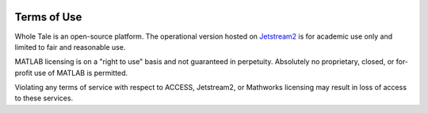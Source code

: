.. image:: http://readthedocs.org/projects/wholetale/badge/?version=latest
   :target: http://wholetale.readthedocs.io/en/latest/?badge=latest

.. _tos:

Terms of Use
=============

Whole Tale is an open-source platform. The operational version hosted on
`Jetstream2 <https://jetstream-cloud.org/>`_ is for academic use only and limited 
to fair and reasonable use. 

MATLAB licensing is on a "right to use" basis and not guaranteed in perpetuity.
Absolutely no proprietary, closed, or for-profit use of MATLAB is permitted.

Violating any terms of service with respect to ACCESS, Jetstream2, or Mathworks
licensing may result in loss of access to these services.
